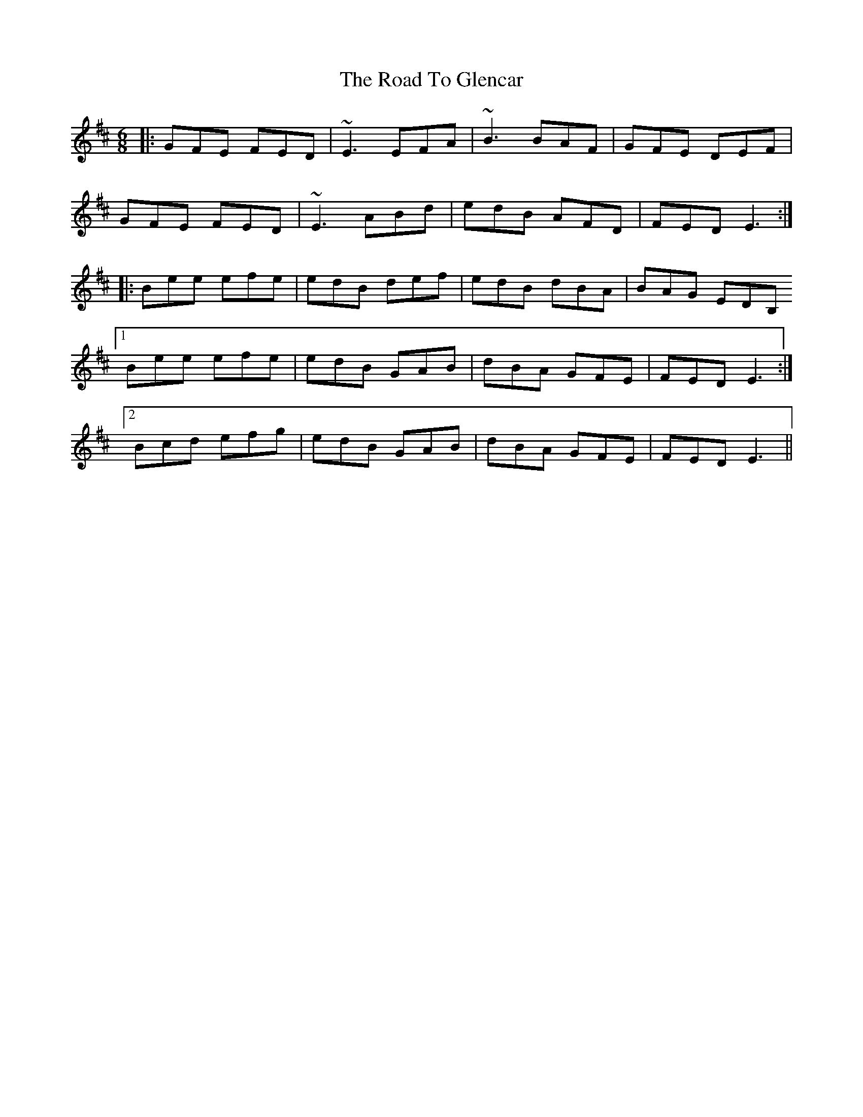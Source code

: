 X: 34710
T: Road To Glencar, The
R: jig
M: 6/8
K: Edorian
|:GFE FED|~E3 EFA|~B3 BAF|GFE DEF|
GFE FED|~E3 ABd|edB AFD|FED E3:|
|:Bee efe|edB def|edB dBA|BAG EDB,
[1 Bee efe|edB GAB|dBA GFE|FED E3:|
[2 Bcd efg|edB GAB|dBA GFE|FED E3||


